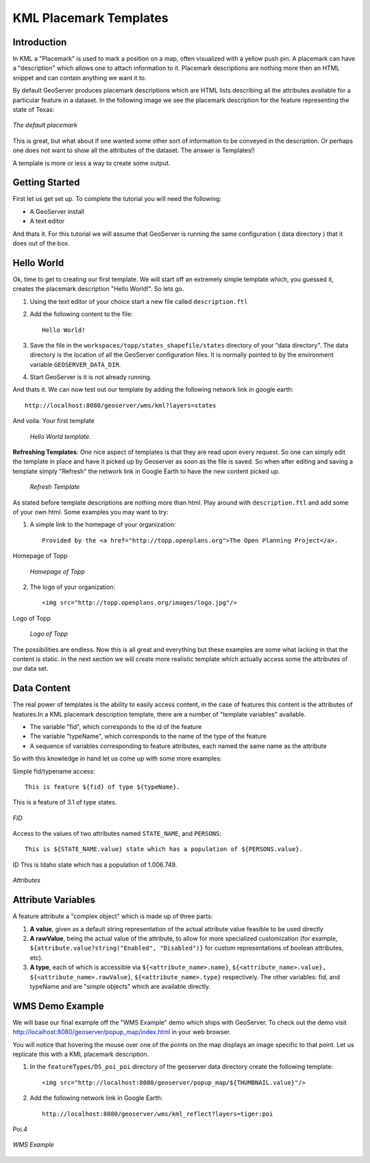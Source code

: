 .. _getutorial_kmlplacemark:

KML Placemark Templates
=======================

Introduction
````````````

In KML a "Placemark" is used to mark a position on a map, often visualized with a yellow push pin. A placemark can have a "description" which allows one to attach information to it. Placemark descriptions are nothing more then an HTML snippet and can contain anything we want it to.

By default GeoServer produces placemark descriptions which are HTML lists describing all the attributes available for a particular feature in a dataset. In the following image we see the placemark description for the feature representing the state of Texas:

.. figure:: ../../descriptionDefault.png
   :align: center

   *The default placemark*

This is great, but what about if one wanted some other sort of information to be conveyed in the description. Or perhaps one does not want to show all the attributes of the dataset. The answer is Templates!!

A template is more or less a way to create some output.

Getting Started
```````````````

First let us get set up. To complete the tutorial you will need the following:

* A GeoServer install
* A text editor

And thats it. For this tutorial we will assume that GeoServer is running the same configuration ( data directory ) that it does out of the box.

Hello World
```````````
Ok, time to get to creating our first template. We will start off an extremely simple template which, you guessed it, creates the placemark description "Hello World!". So lets go.

1. Using the text editor of your choice start a new file called ``description.ftl``
2. Add the following content to the file::

	Hello World!

3. Save the file in the ``workspaces/topp/states_shapefile/states`` directory of your "data directory". The data directory is the location of all the GeoServer configuration files. It is normally pointed to by the environment variable ``GEOSERVER_DATA_DIR``.
4. Start GeoServer is it is not already running.

And thats it. We can now test out our template by adding the following network link in google earth::

	http://localhost:8080/geoserver/wms/kml?layers=states

And voila. Your first template

	.. figure:: helloworld.png
	   :align: center

	   *Hello World template.*
	
**Refreshing Templates**: One nice aspect of templates is that they are read upon every request. So one can simply edit the template in place and have it picked up by Geoserver as soon as the file is saved. So when after editing and saving a template simply "Refresh" the network link in Google Earth to have the new content picked up.

	.. figure:: refresh.png
	   :align: center

	   *Refresh Template*
	
As stated before template descriptions are nothing more than html. Play around with ``description.ftl`` and add some of your own html. Some examples you may want to try:

1. A simple link to the homepage of your organization::

	Provided by the <a href="http://topp.openplans.org">The Open Planning Project</a>.
	
Homepage of Topp

	.. figure:: topplink.png
	   :align: center

	   *Homepage of Topp*
	
2. The logo of your organization::

	<img src="http://topp.openplans.org/images/logo.jpg"/>
	
Logo of Topp

	.. figure:: topplogo.png
	   :align: center

	   *Logo of Topp*
	
The possibilities are endless. Now this is all great and everything but these examples are some what lacking in that the content is static. In the next section we will create more realistic template which actually access some the attributes of our data set.	

Data Content
````````````

The real power of templates is the ability to easily access content, in the case of features this content is the attributes of features.In a KML placemark description template, there are a number of "template variables" available.

* The variable "fid", which corresponds to the id of the feature
* The variable "typeName", which corresponds to the name of the type of the feature
*  A sequence of variables corresponding to feature attributes, each named the same name as the attribute

So with this knowledge in hand let us come up with some more examples:

Simple fid/typename access::

	This is feature ${fid} of type ${typeName}.
	
This is a feature of 3.1 of type states.

.. figure:: fid.png
   :align: center

   *FID*

Access to the values of two attributes named ``STATE_NAME``, and ``PERSONS``::

	This is ${STATE_NAME.value} state which has a population of ${PERSONS.value}.
	
ID This is Idaho state which has a population of 1.006.749.

.. figure:: attributes.png
   :align: center

   *Attributes*

Attribute Variables
```````````````````
A feature attribute a "complex object" which is made up of three parts:

#. **A value**, given as a default string representation of the actual attribute value feasible to be used directly
#. **A rawValue**, being the actual value of the attribute, to allow for more specialized customization (for example, ``${attribute.value?string("Enabled", "Disabled")}`` for custom representations of boolean attributes, etc).
#. **A type**, each of which is accessible via ``${<attribute_name>.name}``, ``${<attribute_name>.value}, ${<attribute_name>.rawValue}``, ``${<attribute_name>.type}`` respectively. The other variables: fid, and typeName and are "simple objects" which are available directly.

WMS Demo Example
````````````````
We will base our final example off the "WMS Example" demo which ships with GeoServer. To check out the demo visit http://localhost:8080/geoserver/popup_map/index.html in your web browser.

You will notice that hovering the mouse over one of the points on the map displays an image specific to that point. Let us replicate this with a KML placemark description.

1. In the ``featureTypes/DS_poi_poi`` directory of the geoserver data directory create the following template::

	<img src="http://localhost:8080/geoserver/popup_map/${THUMBNAIL.value}"/>
	
2. Add the following network link in Google Earth::

	http://localhost:8080/geoserver/wms/kml_reflect?layers=tiger:poi
	
Poi.4

.. figure:: wmsexample.png
   :align: center

   *WMS Example*




















































	























